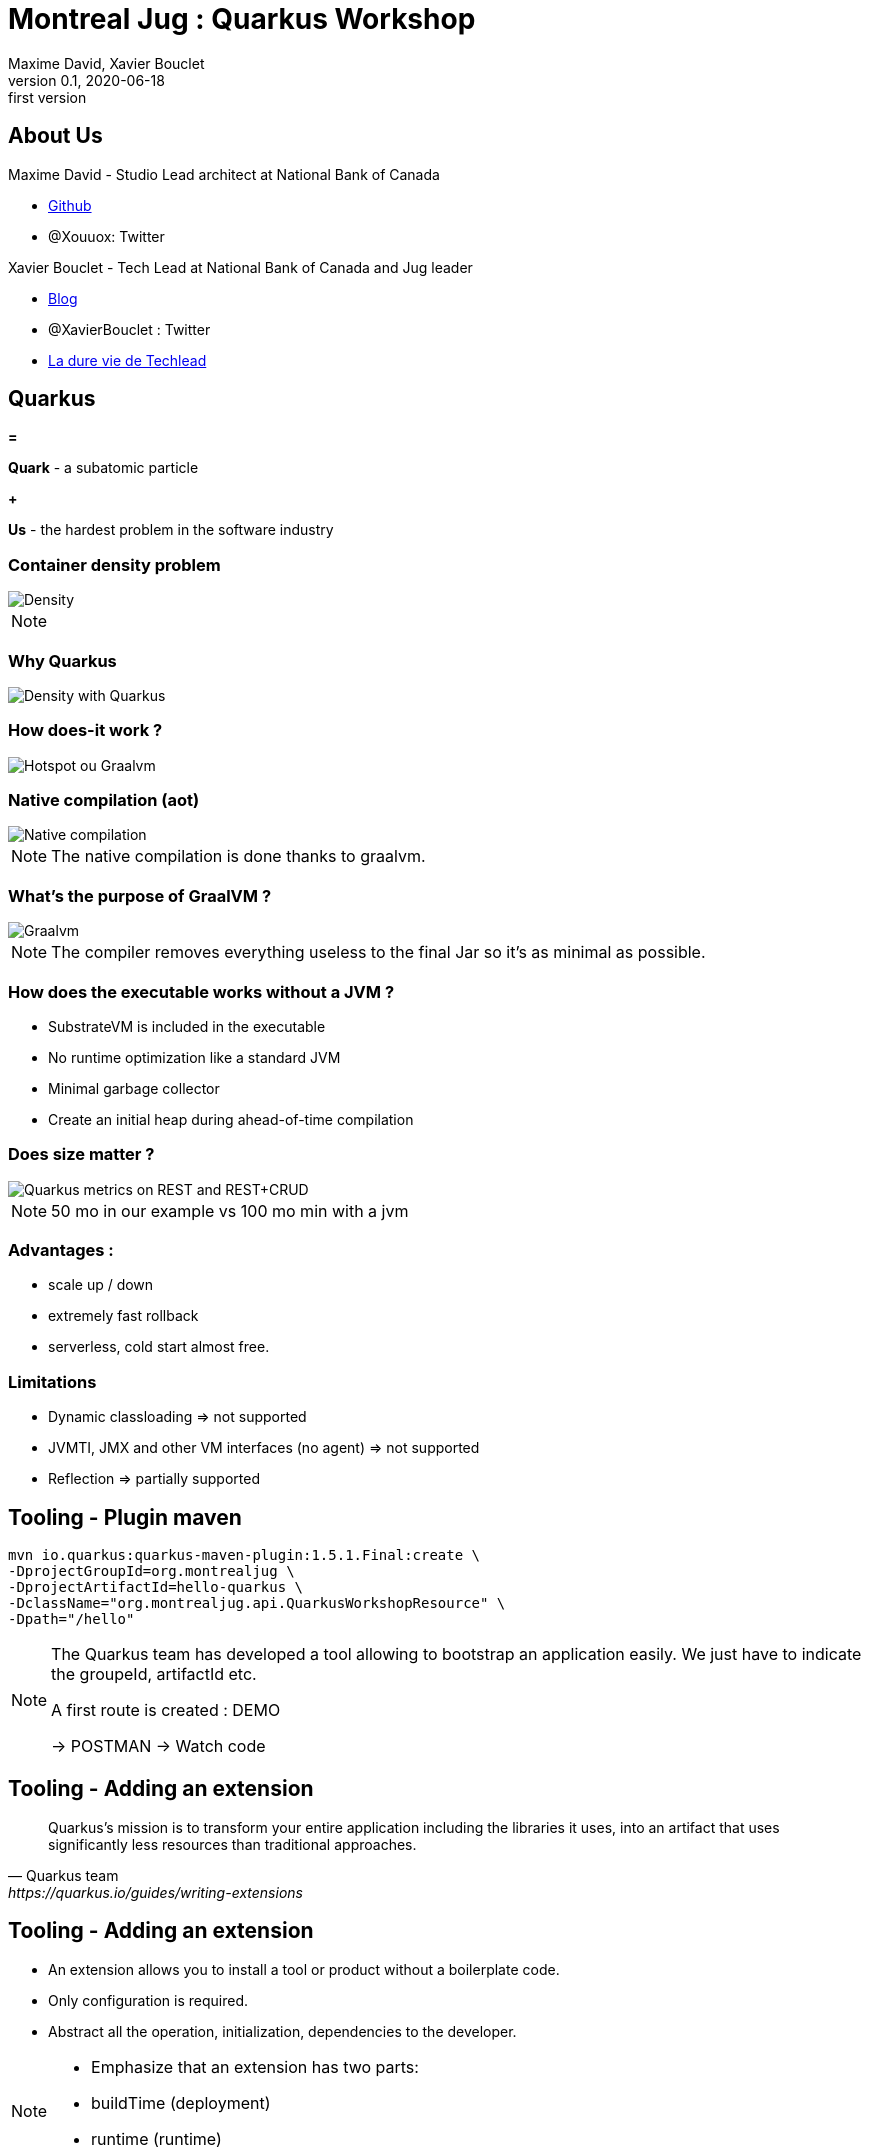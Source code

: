 = Montreal Jug : Quarkus Workshop
Maxime David, Xavier Bouclet
v0.1, 2020-06-18: first version
:example-caption!:
ifndef::imagesdir[:imagesdir: images]
ifndef::sourcedir[:sourcedir: ../../main/java]

== About Us

Maxime David - Studio Lead architect at National Bank of Canada

* https://github.com/maxday[Github]
* @Xouuox: Twitter

Xavier Bouclet - Tech Lead at National Bank of Canada and Jug leader

* https://mikrethor.github.io/blog/[Blog]
* @XavierBouclet : Twitter
* https://www.amazon.ca/-/fr/Xavier-Bouclet-ebook/dp/B083GJCHSG[La dure vie de Techlead]

== Quarkus

[red]#*=*#

[red]#*Quark*# - a subatomic particle

[red]#*+*#

[red]#*Us*# - the hardest problem in the software industry

=== Container density problem

image::container-density-without-quarkus.svg[Density]

[NOTE.speaker]
--

--

=== Why Quarkus

image::container-density-with-quarkus.svg[Density with Quarkus]

=== How does-it work ?

image::jvm-graalvm-targets-quarkus-green.svg[Hotspot ou Graalvm]

=== Native compilation (aot)

image::native-executable-process.png[Native compilation]

[NOTE.speaker]
--
The native compilation is done thanks to graalvm.
--

=== What's the purpose of GraalVM ?

image::graal-vm-arch-green.svg[Graalvm]

[NOTE.speaker]
--
The compiler removes everything useless to the final Jar so it's as minimal as possible.
--

=== How does the executable works without a JVM ?

[%step]
- SubstrateVM is included in the executable
- No runtime optimization like a standard JVM
- Minimal garbage collector
- Create an initial heap during ahead-of-time compilation

=== Does size matter ?

image::quarkus_metrics_graphic_bootmem_wide.png[Quarkus metrics on REST and REST+CRUD]

[NOTE.speaker]
--
50 mo in our example vs 100 mo min with a jvm
--

=== Advantages :

- scale up / down
- extremely fast rollback
- serverless, cold start almost free.

=== Limitations

[%step]
- Dynamic classloading => not supported
- JVMTI, JMX and other VM interfaces (no agent) => not supported
- Reflection => partially supported

== Tooling - Plugin maven
[source,sh]
----
mvn io.quarkus:quarkus-maven-plugin:1.5.1.Final:create \
-DprojectGroupId=org.montrealjug \
-DprojectArtifactId=hello-quarkus \
-DclassName="org.montrealjug.api.QuarkusWorkshopResource" \
-Dpath="/hello"

----
[NOTE.speaker]
--
The Quarkus team has developed a tool allowing to bootstrap an application easily.
We just have to indicate the groupeId, artifactId etc.

A first route is created : DEMO

-> POSTMAN 
-> Watch code
--

== Tooling - Adding an extension

[quote, Quarkus team, https://quarkus.io/guides/writing-extensions]
____
Quarkus’s mission is to transform your entire application including the libraries it uses, into an artifact that uses significantly less resources than traditional approaches.
____

== Tooling - Adding an extension

- An extension allows you to install a tool or product without a boilerplate code.
- Only configuration is required.
- Abstract all the operation, initialization, dependencies to the developer.


[NOTE.speaker]
--
- Emphasize that an extension has two parts:
- buildTime (deployment)
- runtime (runtime)
--

== Example

[source,sh]
----
./mvnw quarkus:add-extension \
-Dextensions="quarkus-mongodb-client"
----

[source,xml]
----
<dependency>
  <groupId>io.quarkus</groupId>
  <artifactId>quarkus-mongodb-client</artifactId>
</dependency>
----

[NOTE.speaker]
--
Use of the optional maven plugin but not to be mistaken
The result of this command is simply the addition of a Maven dependency

DEMO ->

- Review the application.properties file
- Explain Application Life Cycle (start / stop) + brief word on SSL
- Review Todo.java, classic POJO
- Review TodoService
- MongoClient injection (thanks to the extension)
- Injection of the configuration, nothing is due, explain that these variables can be overloaded via the env
- Review TodoResource - nothing special, we inject the service and that's it

DEMO Postman

GET / POST / GET

--

== Observability

*Reminder*

During native compilation, only one binary is available.
No classic JVM, no JAVA

== Observability

* How to have the same level of observability? *

- No classic JVM, so no observability on the GC etc.
- Monitor the process (CPU)
- OpenTracing on Endpoints via JAEGER without altering the code -> DEMO
- HealthChecks

[NOTE.speaker]
--
- Quickly explain openTracing, agent concept
- Quickly show the docker-compose
- Creation of a network
- Two containers on the same network
- The unmodified application (just includes the JAEGER extension)
- The agent provided by JEAGER
- Docker-compose up
- GET GET GET GET
- See the result in the UI
--

=== Going further

- https://code.quarkus.io[Starter Site]
- https://quarkus.io[Site Quarkus]
- https://quarkus.io/quarkus-workshops/super-heroes/[6 hours workshop]
- https://www.youtube.com/watch?v=UB-pRJgGhZc[Ch'tit Jug]
- https://www.google.com/url?sa=t&rct=j&q=&esrc=s&source=web&cd=3&cad=rja&uact=8&ved=2ahUKEwimvqeK0PHnAhVtUN8KHbShD0wQwqsBMAJ6BAgKEA4&url=https%3A%2F%2Fwww.youtube.com%2Fwatch%3Fv%3DS05WsHJZsYk&usg=AOvVaw09VQOhf3p0yc95-RNWqT5C[DevoxxFr Workshop]
- https://github.com/quarkusio/quarkus[Github Quarkus]
- https://ppalaga.github.io/presentations/190321-quarkus-vd-bucharest/index.html#/[Quarkus Voxxed Days Bucharest]
- https://github.com/oracle/graal/blob/master/substratevm/LIMITATIONS.md[Graalvm limitations]

=== This is the end !

[.thumb]
image::Quarkus.png[Quarkus]




